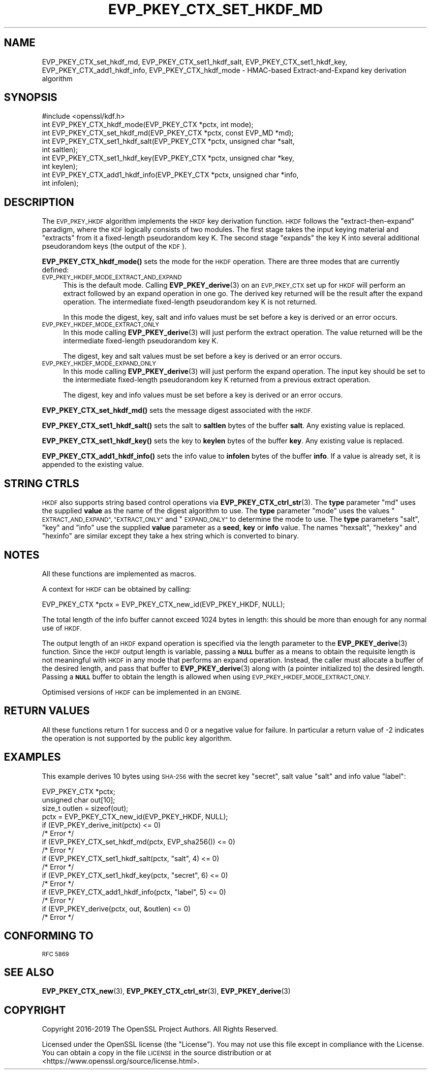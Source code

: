 .\" Automatically generated by Pod::Man 4.14 (Pod::Simple 3.42)
.\"
.\" Standard preamble:
.\" ========================================================================
.de Sp \" Vertical space (when we can't use .PP)
.if t .sp .5v
.if n .sp
..
.de Vb \" Begin verbatim text
.ft CW
.nf
.ne \\$1
..
.de Ve \" End verbatim text
.ft R
.fi
..
.\" Set up some character translations and predefined strings.  \*(-- will
.\" give an unbreakable dash, \*(PI will give pi, \*(L" will give a left
.\" double quote, and \*(R" will give a right double quote.  \*(C+ will
.\" give a nicer C++.  Capital omega is used to do unbreakable dashes and
.\" therefore won't be available.  \*(C` and \*(C' expand to `' in nroff,
.\" nothing in troff, for use with C<>.
.tr \(*W-
.ds C+ C\v'-.1v'\h'-1p'\s-2+\h'-1p'+\s0\v'.1v'\h'-1p'
.ie n \{\
.    ds -- \(*W-
.    ds PI pi
.    if (\n(.H=4u)&(1m=24u) .ds -- \(*W\h'-12u'\(*W\h'-12u'-\" diablo 10 pitch
.    if (\n(.H=4u)&(1m=20u) .ds -- \(*W\h'-12u'\(*W\h'-8u'-\"  diablo 12 pitch
.    ds L" ""
.    ds R" ""
.    ds C` ""
.    ds C' ""
'br\}
.el\{\
.    ds -- \|\(em\|
.    ds PI \(*p
.    ds L" ``
.    ds R" ''
.    ds C`
.    ds C'
'br\}
.\"
.\" Escape single quotes in literal strings from groff's Unicode transform.
.ie \n(.g .ds Aq \(aq
.el       .ds Aq '
.\"
.\" If the F register is >0, we'll generate index entries on stderr for
.\" titles (.TH), headers (.SH), subsections (.SS), items (.Ip), and index
.\" entries marked with X<> in POD.  Of course, you'll have to process the
.\" output yourself in some meaningful fashion.
.\"
.\" Avoid warning from groff about undefined register 'F'.
.de IX
..
.nr rF 0
.if \n(.g .if rF .nr rF 1
.if (\n(rF:(\n(.g==0)) \{\
.    if \nF \{\
.        de IX
.        tm Index:\\$1\t\\n%\t"\\$2"
..
.        if !\nF==2 \{\
.            nr % 0
.            nr F 2
.        \}
.    \}
.\}
.rr rF
.\"
.\" Accent mark definitions (@(#)ms.acc 1.5 88/02/08 SMI; from UCB 4.2).
.\" Fear.  Run.  Save yourself.  No user-serviceable parts.
.    \" fudge factors for nroff and troff
.if n \{\
.    ds #H 0
.    ds #V .8m
.    ds #F .3m
.    ds #[ \f1
.    ds #] \fP
.\}
.if t \{\
.    ds #H ((1u-(\\\\n(.fu%2u))*.13m)
.    ds #V .6m
.    ds #F 0
.    ds #[ \&
.    ds #] \&
.\}
.    \" simple accents for nroff and troff
.if n \{\
.    ds ' \&
.    ds ` \&
.    ds ^ \&
.    ds , \&
.    ds ~ ~
.    ds /
.\}
.if t \{\
.    ds ' \\k:\h'-(\\n(.wu*8/10-\*(#H)'\'\h"|\\n:u"
.    ds ` \\k:\h'-(\\n(.wu*8/10-\*(#H)'\`\h'|\\n:u'
.    ds ^ \\k:\h'-(\\n(.wu*10/11-\*(#H)'^\h'|\\n:u'
.    ds , \\k:\h'-(\\n(.wu*8/10)',\h'|\\n:u'
.    ds ~ \\k:\h'-(\\n(.wu-\*(#H-.1m)'~\h'|\\n:u'
.    ds / \\k:\h'-(\\n(.wu*8/10-\*(#H)'\z\(sl\h'|\\n:u'
.\}
.    \" troff and (daisy-wheel) nroff accents
.ds : \\k:\h'-(\\n(.wu*8/10-\*(#H+.1m+\*(#F)'\v'-\*(#V'\z.\h'.2m+\*(#F'.\h'|\\n:u'\v'\*(#V'
.ds 8 \h'\*(#H'\(*b\h'-\*(#H'
.ds o \\k:\h'-(\\n(.wu+\w'\(de'u-\*(#H)/2u'\v'-.3n'\*(#[\z\(de\v'.3n'\h'|\\n:u'\*(#]
.ds d- \h'\*(#H'\(pd\h'-\w'~'u'\v'-.25m'\f2\(hy\fP\v'.25m'\h'-\*(#H'
.ds D- D\\k:\h'-\w'D'u'\v'-.11m'\z\(hy\v'.11m'\h'|\\n:u'
.ds th \*(#[\v'.3m'\s+1I\s-1\v'-.3m'\h'-(\w'I'u*2/3)'\s-1o\s+1\*(#]
.ds Th \*(#[\s+2I\s-2\h'-\w'I'u*3/5'\v'-.3m'o\v'.3m'\*(#]
.ds ae a\h'-(\w'a'u*4/10)'e
.ds Ae A\h'-(\w'A'u*4/10)'E
.    \" corrections for vroff
.if v .ds ~ \\k:\h'-(\\n(.wu*9/10-\*(#H)'\s-2\u~\d\s+2\h'|\\n:u'
.if v .ds ^ \\k:\h'-(\\n(.wu*10/11-\*(#H)'\v'-.4m'^\v'.4m'\h'|\\n:u'
.    \" for low resolution devices (crt and lpr)
.if \n(.H>23 .if \n(.V>19 \
\{\
.    ds : e
.    ds 8 ss
.    ds o a
.    ds d- d\h'-1'\(ga
.    ds D- D\h'-1'\(hy
.    ds th \o'bp'
.    ds Th \o'LP'
.    ds ae ae
.    ds Ae AE
.\}
.rm #[ #] #H #V #F C
.\" ========================================================================
.\"
.IX Title "EVP_PKEY_CTX_SET_HKDF_MD 3"
.TH EVP_PKEY_CTX_SET_HKDF_MD 3 "2023-02-07" "1.1.1t+quic" "OpenSSL"
.\" For nroff, turn off justification.  Always turn off hyphenation; it makes
.\" way too many mistakes in technical documents.
.if n .ad l
.nh
.SH "NAME"
EVP_PKEY_CTX_set_hkdf_md, EVP_PKEY_CTX_set1_hkdf_salt, EVP_PKEY_CTX_set1_hkdf_key, EVP_PKEY_CTX_add1_hkdf_info, EVP_PKEY_CTX_hkdf_mode \- HMAC\-based Extract\-and\-Expand key derivation algorithm
.SH "SYNOPSIS"
.IX Header "SYNOPSIS"
.Vb 1
\& #include <openssl/kdf.h>
\&
\& int EVP_PKEY_CTX_hkdf_mode(EVP_PKEY_CTX *pctx, int mode);
\&
\& int EVP_PKEY_CTX_set_hkdf_md(EVP_PKEY_CTX *pctx, const EVP_MD *md);
\&
\& int EVP_PKEY_CTX_set1_hkdf_salt(EVP_PKEY_CTX *pctx, unsigned char *salt,
\&                                 int saltlen);
\&
\& int EVP_PKEY_CTX_set1_hkdf_key(EVP_PKEY_CTX *pctx, unsigned char *key,
\&                                int keylen);
\&
\& int EVP_PKEY_CTX_add1_hkdf_info(EVP_PKEY_CTX *pctx, unsigned char *info,
\&                                 int infolen);
.Ve
.SH "DESCRIPTION"
.IX Header "DESCRIPTION"
The \s-1EVP_PKEY_HKDF\s0 algorithm implements the \s-1HKDF\s0 key derivation function.
\&\s-1HKDF\s0 follows the \*(L"extract-then-expand\*(R" paradigm, where the \s-1KDF\s0 logically
consists of two modules. The first stage takes the input keying material
and \*(L"extracts\*(R" from it a fixed-length pseudorandom key K. The second stage
\&\*(L"expands\*(R" the key K into several additional pseudorandom keys (the output
of the \s-1KDF\s0).
.PP
\&\fBEVP_PKEY_CTX_hkdf_mode()\fR sets the mode for the \s-1HKDF\s0 operation. There are three
modes that are currently defined:
.IP "\s-1EVP_PKEY_HKDEF_MODE_EXTRACT_AND_EXPAND\s0" 4
.IX Item "EVP_PKEY_HKDEF_MODE_EXTRACT_AND_EXPAND"
This is the default mode. Calling \fBEVP_PKEY_derive\fR\|(3) on an \s-1EVP_PKEY_CTX\s0 set
up for \s-1HKDF\s0 will perform an extract followed by an expand operation in one go.
The derived key returned will be the result after the expand operation. The
intermediate fixed-length pseudorandom key K is not returned.
.Sp
In this mode the digest, key, salt and info values must be set before a key is
derived or an error occurs.
.IP "\s-1EVP_PKEY_HKDEF_MODE_EXTRACT_ONLY\s0" 4
.IX Item "EVP_PKEY_HKDEF_MODE_EXTRACT_ONLY"
In this mode calling \fBEVP_PKEY_derive\fR\|(3) will just perform the extract
operation. The value returned will be the intermediate fixed-length pseudorandom
key K.
.Sp
The digest, key and salt values must be set before a key is derived or an
error occurs.
.IP "\s-1EVP_PKEY_HKDEF_MODE_EXPAND_ONLY\s0" 4
.IX Item "EVP_PKEY_HKDEF_MODE_EXPAND_ONLY"
In this mode calling \fBEVP_PKEY_derive\fR\|(3) will just perform the expand
operation. The input key should be set to the intermediate fixed-length
pseudorandom key K returned from a previous extract operation.
.Sp
The digest, key and info values must be set before a key is derived or an
error occurs.
.PP
\&\fBEVP_PKEY_CTX_set_hkdf_md()\fR sets the message digest associated with the \s-1HKDF.\s0
.PP
\&\fBEVP_PKEY_CTX_set1_hkdf_salt()\fR sets the salt to \fBsaltlen\fR bytes of the
buffer \fBsalt\fR. Any existing value is replaced.
.PP
\&\fBEVP_PKEY_CTX_set1_hkdf_key()\fR sets the key to \fBkeylen\fR bytes of the buffer
\&\fBkey\fR. Any existing value is replaced.
.PP
\&\fBEVP_PKEY_CTX_add1_hkdf_info()\fR sets the info value to \fBinfolen\fR bytes of the
buffer \fBinfo\fR. If a value is already set, it is appended to the existing
value.
.SH "STRING CTRLS"
.IX Header "STRING CTRLS"
\&\s-1HKDF\s0 also supports string based control operations via
\&\fBEVP_PKEY_CTX_ctrl_str\fR\|(3).
The \fBtype\fR parameter \*(L"md\*(R" uses the supplied \fBvalue\fR as the name of the digest
algorithm to use.
The \fBtype\fR parameter \*(L"mode\*(R" uses the values \*(L"\s-1EXTRACT_AND_EXPAND\*(R",
\&\*(L"EXTRACT_ONLY\*(R"\s0 and \*(L"\s-1EXPAND_ONLY\*(R"\s0 to determine the mode to use.
The \fBtype\fR parameters \*(L"salt\*(R", \*(L"key\*(R" and \*(L"info\*(R" use the supplied \fBvalue\fR
parameter as a \fBseed\fR, \fBkey\fR or \fBinfo\fR value.
The names \*(L"hexsalt\*(R", \*(L"hexkey\*(R" and \*(L"hexinfo\*(R" are similar except they take a hex
string which is converted to binary.
.SH "NOTES"
.IX Header "NOTES"
All these functions are implemented as macros.
.PP
A context for \s-1HKDF\s0 can be obtained by calling:
.PP
.Vb 1
\& EVP_PKEY_CTX *pctx = EVP_PKEY_CTX_new_id(EVP_PKEY_HKDF, NULL);
.Ve
.PP
The total length of the info buffer cannot exceed 1024 bytes in length: this
should be more than enough for any normal use of \s-1HKDF.\s0
.PP
The output length of an \s-1HKDF\s0 expand operation is specified via the length
parameter to the \fBEVP_PKEY_derive\fR\|(3) function.
Since the \s-1HKDF\s0 output length is variable, passing a \fB\s-1NULL\s0\fR buffer as a means
to obtain the requisite length is not meaningful with \s-1HKDF\s0 in any mode that
performs an expand operation. Instead, the caller must allocate a buffer of the
desired length, and pass that buffer to \fBEVP_PKEY_derive\fR\|(3) along with (a
pointer initialized to) the desired length. Passing a \fB\s-1NULL\s0\fR buffer to obtain
the length is allowed when using \s-1EVP_PKEY_HKDEF_MODE_EXTRACT_ONLY.\s0
.PP
Optimised versions of \s-1HKDF\s0 can be implemented in an \s-1ENGINE.\s0
.SH "RETURN VALUES"
.IX Header "RETURN VALUES"
All these functions return 1 for success and 0 or a negative value for failure.
In particular a return value of \-2 indicates the operation is not supported by
the public key algorithm.
.SH "EXAMPLES"
.IX Header "EXAMPLES"
This example derives 10 bytes using \s-1SHA\-256\s0 with the secret key \*(L"secret\*(R",
salt value \*(L"salt\*(R" and info value \*(L"label\*(R":
.PP
.Vb 4
\& EVP_PKEY_CTX *pctx;
\& unsigned char out[10];
\& size_t outlen = sizeof(out);
\& pctx = EVP_PKEY_CTX_new_id(EVP_PKEY_HKDF, NULL);
\&
\& if (EVP_PKEY_derive_init(pctx) <= 0)
\&     /* Error */
\& if (EVP_PKEY_CTX_set_hkdf_md(pctx, EVP_sha256()) <= 0)
\&     /* Error */
\& if (EVP_PKEY_CTX_set1_hkdf_salt(pctx, "salt", 4) <= 0)
\&     /* Error */
\& if (EVP_PKEY_CTX_set1_hkdf_key(pctx, "secret", 6) <= 0)
\&     /* Error */
\& if (EVP_PKEY_CTX_add1_hkdf_info(pctx, "label", 5) <= 0)
\&     /* Error */
\& if (EVP_PKEY_derive(pctx, out, &outlen) <= 0)
\&     /* Error */
.Ve
.SH "CONFORMING TO"
.IX Header "CONFORMING TO"
\&\s-1RFC 5869\s0
.SH "SEE ALSO"
.IX Header "SEE ALSO"
\&\fBEVP_PKEY_CTX_new\fR\|(3),
\&\fBEVP_PKEY_CTX_ctrl_str\fR\|(3),
\&\fBEVP_PKEY_derive\fR\|(3)
.SH "COPYRIGHT"
.IX Header "COPYRIGHT"
Copyright 2016\-2019 The OpenSSL Project Authors. All Rights Reserved.
.PP
Licensed under the OpenSSL license (the \*(L"License\*(R").  You may not use
this file except in compliance with the License.  You can obtain a copy
in the file \s-1LICENSE\s0 in the source distribution or at
<https://www.openssl.org/source/license.html>.
